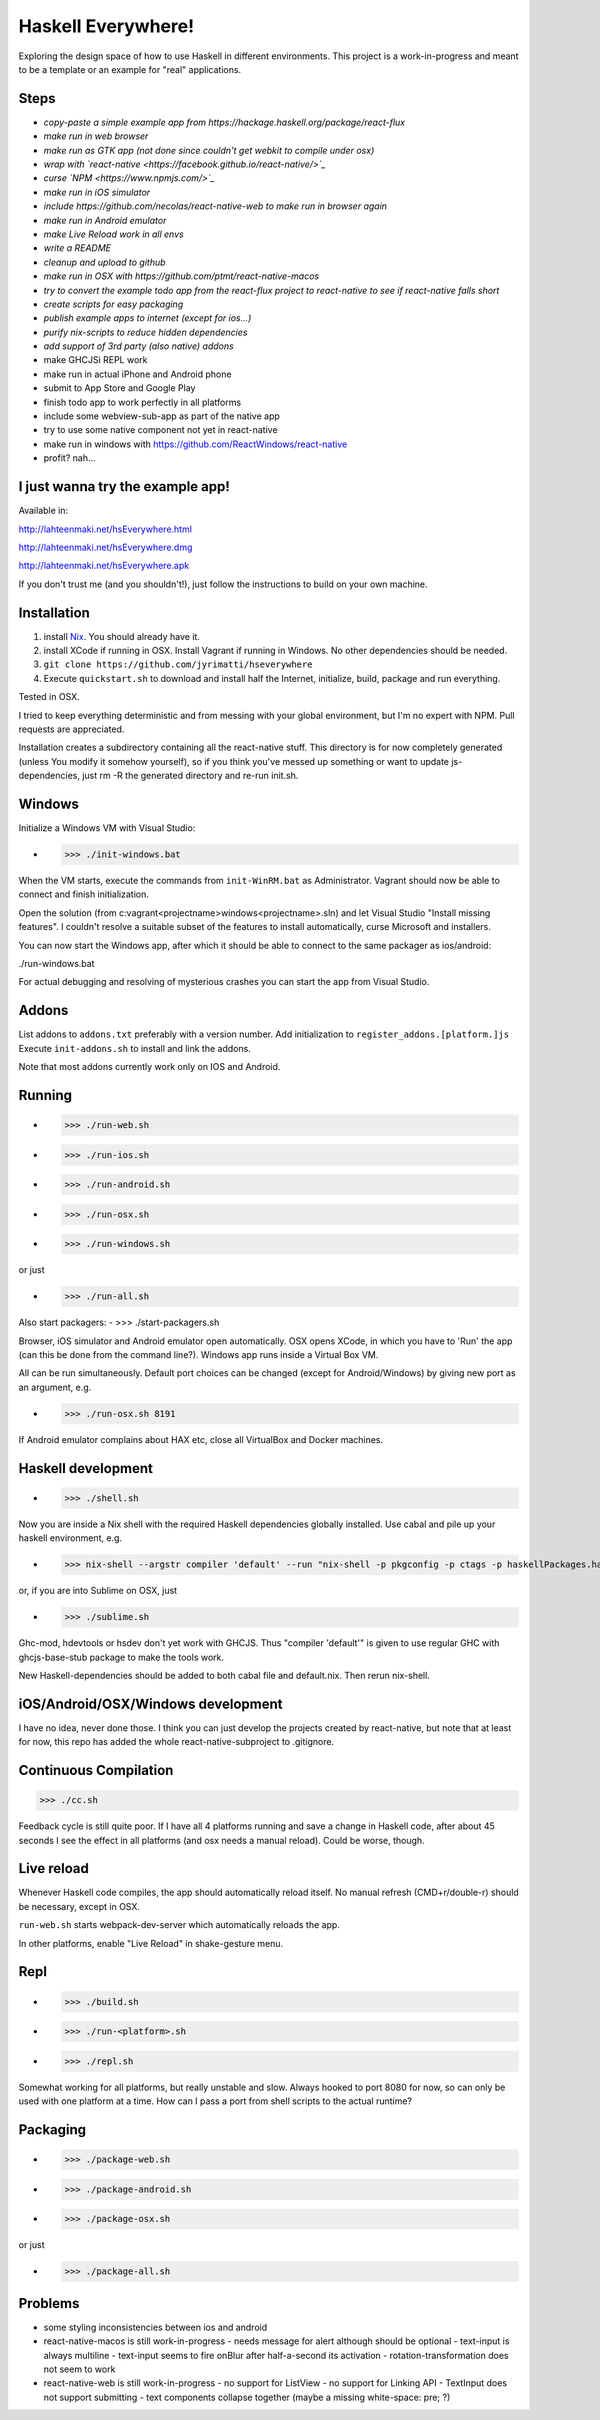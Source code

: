 ===================
Haskell Everywhere!
===================

Exploring the design space of how to use Haskell in different environments.
This project is a work-in-progress and meant to be a template or an example for "real" applications.


.. image:: hseverywhere.png


Steps
-----

- *copy-paste a simple example app from https://hackage.haskell.org/package/react-flux*
- *make run in web browser*
- *make run as GTK app (not done since couldn't get webkit to compile under osx)*
- *wrap with `react-native <https://facebook.github.io/react-native/>`_*
- *curse `NPM <https://www.npmjs.com/>`_*
- *make run in iOS simulator*
- *include https://github.com/necolas/react-native-web to make run in browser again*
- *make run in Android emulator*
- *make Live Reload work in all envs*
- *write a README*
- *cleanup and upload to github*
- *make run in OSX with https://github.com/ptmt/react-native-macos*
- *try to convert the example todo app from the react-flux project to react-native to see if react-native falls short*
- *create scripts for easy packaging*
- *publish example apps to internet (except for ios...)*
- *purify nix-scripts to reduce hidden dependencies*
- *add support of 3rd party (also native) addons*
- make GHCJSi REPL work
- make run in actual iPhone and Android phone
- submit to App Store and Google Play
- finish todo app to work perfectly in all platforms
- include some webview-sub-app as part of the native app
- try to use some native component not yet in react-native
- make run in windows with https://github.com/ReactWindows/react-native
- profit? nah...


I just wanna try the example app!
---------------------------------

Available in:

http://lahteenmaki.net/hsEverywhere.html

http://lahteenmaki.net/hsEverywhere.dmg

http://lahteenmaki.net/hsEverywhere.apk

If you don't trust me (and you shouldn't!), just follow the instructions to build on your own machine.


Installation
------------

1. install `Nix <http://nixos.org/nixpkgs/>`_. You should already have it.
2. install XCode if running in OSX. Install Vagrant if running in Windows. No other dependencies should be needed.
3. ``git clone https://github.com/jyrimatti/hseverywhere``
4. Execute ``quickstart.sh`` to download and install half the Internet, initialize, build, package and run everything.

Tested in OSX.

I tried to keep everything deterministic and from messing with your global environment, but I'm no expert with NPM. Pull requests are appreciated.

Installation creates a subdirectory containing all the react-native stuff.
This directory is for now completely generated (unless You modify it somehow yourself), so if you think you've messed up something or want to update js-dependencies, just rm -R the generated directory and re-run init.sh.


Windows
-------

Initialize a Windows VM with Visual Studio:

- >>> ./init-windows.bat

When the VM starts, execute the commands from ``init-WinRM.bat`` as Administrator.
Vagrant should now be able to connect and finish initialization.

Open the solution (from c:\vagrant\<projectname>\windows\<projectname>.sln) and let Visual Studio "Install missing features". I couldn't resolve a suitable subset of the features to install automatically, curse Microsoft and installers.

You can now start the Windows app, after which it should be able to connect to the same packager as ios/android:

./run-windows.bat

For actual debugging and resolving of mysterious crashes you can start the app from Visual Studio.


Addons
------

List addons to ``addons.txt`` preferably with a version number.
Add initialization to ``register_addons.[platform.]js``
Execute ``init-addons.sh`` to install and link the addons.

Note that most addons currently work only on IOS and Android.


Running
-------

- >>> ./run-web.sh
- >>> ./run-ios.sh
- >>> ./run-android.sh
- >>> ./run-osx.sh
- >>> ./run-windows.sh

or just

- >>> ./run-all.sh

Also start packagers:
- >>> ./start-packagers.sh

Browser, iOS simulator and Android emulator open automatically.
OSX opens XCode, in which you have to 'Run' the app (can this be done from the command line?).
Windows app runs inside a Virtual Box VM.

All can be run simultaneously.
Default port choices can be changed (except for Android/Windows) by giving new port as an argument, e.g.

- >>> ./run-osx.sh 8191

If Android emulator complains about HAX etc, close all VirtualBox and Docker machines.


Haskell development
-------------------

- >>> ./shell.sh

Now you are inside a Nix shell with the required Haskell dependencies globally installed. Use cabal and pile up your haskell environment, e.g.

- >>> nix-shell --argstr compiler 'default' --run "nix-shell -p pkgconfig -p ctags -p haskellPackages.hasktags -p haskellPackages.pointfree -p haskellPackages.hsdev -p haskellPackages.hdevtools -p haskellPackages.ghc-mod -p haskellPackages.stylish-haskell -p \"haskellPackages.ghcWithPackages (p: [(p.hoogle.override { process-extras = haskell.lib.dontCheck p.process-extras; }) (p.apply-refact.override { ghc-exactprint = haskell.lib.dontCheck p.ghc-exactprint; })])\" --run \"open -n -a 'My favorite editor' .\""

or, if you are into Sublime on OSX, just

- >>> ./sublime.sh

Ghc-mod, hdevtools or hsdev don't yet work with GHCJS. Thus "compiler 'default'" is given to use regular GHC with ghcjs-base-stub package to make the tools work. 

New Haskell-dependencies should be added to both cabal file and default.nix. Then rerun nix-shell.


iOS/Android/OSX/Windows development
---------------------------

I have no idea, never done those. I think you can just develop the projects created by react-native, but note that at least for now, this repo has added the whole react-native-subproject to .gitignore.


Continuous Compilation
----------------------

>>> ./cc.sh

Feedback cycle is still quite poor.
If I have all 4 platforms running and save a change in Haskell code,
after about 45 seconds I see the effect in all platforms (and osx needs a manual reload).
Could be worse, though.


Live reload
-----------

Whenever Haskell code compiles, the app should automatically reload itself. No manual refresh (CMD+r/double-r) should be necessary, except in OSX.

``run-web.sh`` starts webpack-dev-server which automatically reloads the app.

In other platforms, enable "Live Reload" in shake-gesture menu.


Repl
----

- >>> ./build.sh
- >>> ./run-<platform>.sh
- >>> ./repl.sh

Somewhat working for all platforms, but really unstable and slow.
Always hooked to port 8080 for now, so can only be used with one platform at a time.
How can I pass a port from shell scripts to the actual runtime?


Packaging
---------

- >>> ./package-web.sh
- >>> ./package-android.sh
- >>> ./package-osx.sh

or just

- >>> ./package-all.sh

Problems
--------

- some styling inconsistencies between ios and android
- react-native-macos is still work-in-progress
  - needs message for alert although should be optional
  - text-input is always multiline
  - text-input seems to fire onBlur after half-a-second its activation
  - rotation-transformation does not seem to work
- react-native-web is still work-in-progress
  - no support for ListView
  - no support for Linking API
  - TextInput does not support submitting
  - text components collapse together (maybe a missing white-space: pre; ?)
